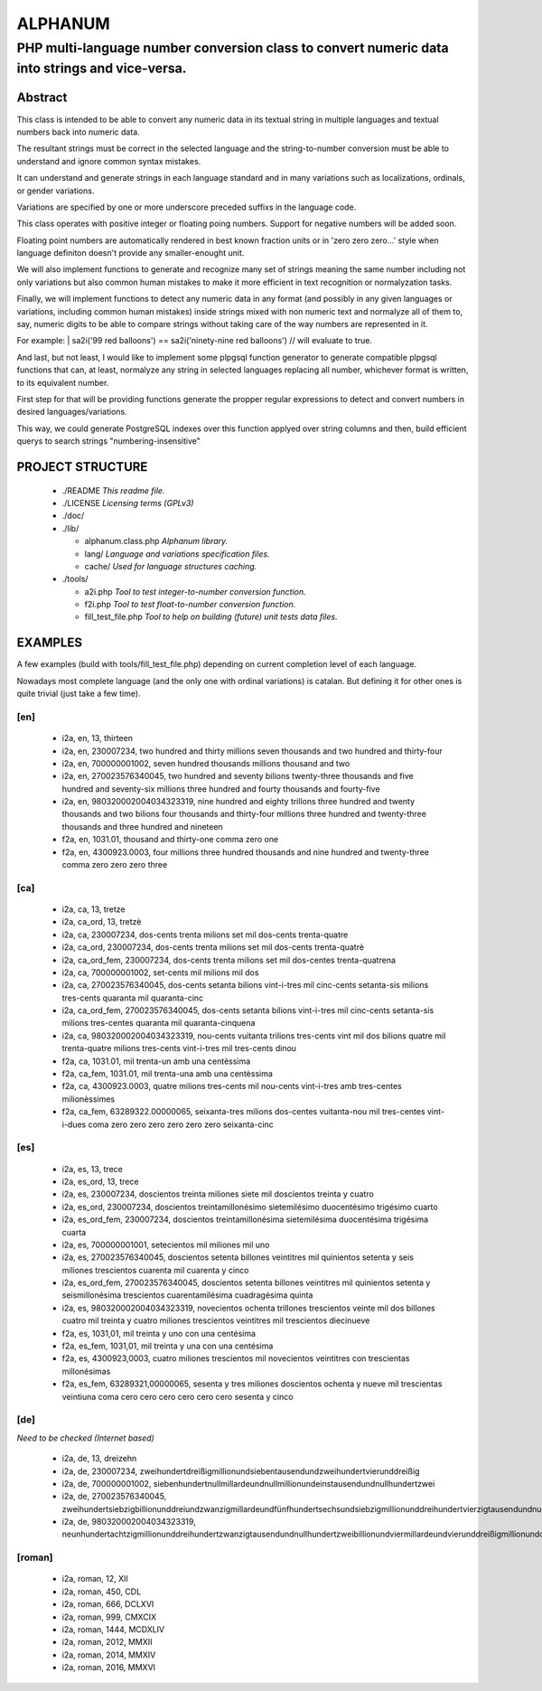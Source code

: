 ========
ALPHANUM
========

-----------------------------------------------------------------------------------------------
PHP multi-language number conversion class to convert numeric data into strings and vice-versa.
-----------------------------------------------------------------------------------------------

Abstract
========

This class is intended to be able to convert any numeric data in its textual string in multiple languages and textual numbers back into numeric data.

The resultant strings must be correct in the selected language and the string-to-number conversion must be able to understand and ignore common syntax mistakes.

It can understand and generate strings in each language standard and in many variations such as localizations, ordinals, or gender variations.

Variations are specified by one or more underscore preceded suffixs in the language code.

This class operates with positive integer or floating poing numbers. Support for negative numbers will be added soon.

Floating point numbers are automatically rendered in best known fraction units or in 'zero zero zero...' style when language definiton doesn't provide any smaller-enought unit.

We will also implement functions to generate and recognize many set of strings meaning the same number including not only variations but also common human mistakes to make it more efficient in text recognition or normalyzation tasks.

Finally, we will implement functions to detect any numeric data in any format (and possibly in any given languages or variations, including common human mistakes) inside strings mixed with non numeric text and normalyze all of them to, say, numeric digits to be able to compare strings without taking care of the way numbers are represented in it.


For example:
| sa2i('99 red balloons') == sa2i('ninety-nine red balloons') // will evaluate to true.


And last, but not least, I would like to implement some plpgsql function generator to generate compatible plpgsql functions that can, at least, normalyze any string in selected languages replacing all number, whichever format is written, to its equivalent number.

First step for that will be providing functions generate the propper regular expressions to detect and convert numbers in desired languages/variations.

This way, we could generate PostgreSQL indexes over this function applyed over string columns and then, build efficient querys to search strings "numbering-insensitive"



PROJECT STRUCTURE
=================

  * ./README *This readme file.*
  * ./LICENSE *Licensing terms (GPLv3)*
  * ./doc/
  * ./lib/

    * alphanum.class.php *Alphanum library.*
    * lang/ *Language and variations specification files.*
    * cache/ *Used for language structures caching.*

  * ./tools/

    * a2i.php *Tool to test integer-to-number conversion function.*
    * f2i.php *Tool to test float-to-number conversion function.*
    * fill_test_file.php *Tool to help on building (future) unit tests data files.*



EXAMPLES
========

A few examples (build with tools/fill_test_file.php) depending on current completion level of each language.

Nowadays most complete language (and the only one with ordinal variations) is catalan. But defining it for other ones is quite trivial (just take a few time).

[en]
----

  * i2a, en, 13, thirteen
  * i2a, en, 230007234, two hundred and thirty millions seven thousands and two hundred and thirty-four
  * i2a, en, 700000001002, seven hundred thousands millions thousand and two
  * i2a, en, 270023576340045, two hundred and seventy bilions twenty-three thousands and five hundred and seventy-six millions three hundred and fourty thousands and fourty-five
  * i2a, en, 980320002004034323319, nine hundred and eighty trillons three hundred and twenty thousands and two bilions four thousands and thirty-four millions three hundred and twenty-three thousands and three hundred and nineteen
  * f2a, en, 1031.01, thousand and thirty-one comma zero one
  * f2a, en, 4300923.0003, four millions three hundred thousands and nine hundred and twenty-three comma zero zero zero three



[ca]
----

  * i2a, ca, 13, tretze
  * i2a, ca_ord, 13, tretzè
  * i2a, ca, 230007234, dos-cents trenta milions set mil dos-cents trenta-quatre
  * i2a, ca_ord, 230007234, dos-cents trenta milions set mil dos-cents trenta-quatrè
  * i2a, ca_ord_fem, 230007234, dos-cents trenta milions set mil dos-centes trenta-quatrena
  * i2a, ca, 700000001002, set-cents mil milions mil dos
  * i2a, ca, 270023576340045, dos-cents setanta bilions vint-i-tres mil cinc-cents setanta-sis milions tres-cents quaranta mil quaranta-cinc
  * i2a, ca_ord_fem, 270023576340045, dos-cents setanta bilions vint-i-tres mil cinc-cents setanta-sis milions tres-centes quaranta mil quaranta-cinquena
  * i2a, ca, 980320002004034323319, nou-cents vuitanta trilions tres-cents vint mil dos bilions quatre mil trenta-quatre milions tres-cents vint-i-tres mil tres-cents dinou
  * f2a, ca, 1031.01, mil trenta-un amb una centèssima
  * f2a, ca_fem, 1031.01, mil trenta-una amb una centèssima
  * f2a, ca, 4300923.0003, quatre milions tres-cents mil nou-cents vint-i-tres amb tres-centes milionèssimes
  * f2a, ca_fem, 63289322.00000065, seixanta-tres milions dos-centes vuitanta-nou mil tres-centes vint-i-dues coma zero zero zero zero zero zero seixanta-cinc



[es]
----

  * i2a, es, 13, trece
  * i2a, es_ord, 13, trece
  * i2a, es, 230007234, doscientos treinta miliones siete mil doscientos treinta y cuatro
  * i2a, es_ord, 230007234, doscientos treintamillonésimo sietemilésimo duocentésimo trigésimo cuarto
  * i2a, es_ord_fem, 230007234, doscientos treintamillonésima sietemilésima duocentésima trigésima cuarta
  * i2a, es, 700000001001, setecientos mil miliones mil uno
  * i2a, es, 270023576340045, doscientos setenta billones veintitres mil quinientos setenta y seis miliones trescientos cuarenta mil cuarenta y cinco
  * i2a, es_ord_fem, 270023576340045, doscientos setenta billones veintitres mil quinientos setenta y seismillonésima trescientos cuarentamilésima cuadragésima quinta
  * i2a, es, 980320002004034323319, novecientos ochenta trillones trescientos veinte mil dos billones cuatro mil treinta y cuatro miliones trescientos veintitres mil trescientos diecinueve
  * f2a, es, 1031,01, mil treinta y uno con una centésima
  * f2a, es_fem, 1031,01, mil treinta y una con una centésima
  * f2a, es, 4300923,0003, cuatro miliones trescientos mil novecientos veintitres con trescientas millonésimas
  * f2a, es_fem, 63289321,00000065, sesenta y tres miliones doscientos ochenta y nueve mil trescientas veintiuna coma cero cero cero cero cero cero sesenta y cinco


[de]
----

*Need to be checked (Internet based)*

  * i2a, de, 13, dreizehn
  * i2a, de, 230007234, zweihundertdreißigmillionundsiebentausendundzweihundertvierunddreißig
  * i2a, de, 700000001002, siebenhundertnullmillardeundnullmillionundeinstausendundnullhundertzwei
  * i2a, de, 270023576340045, zweihundertsiebzigbillionunddreiundzwanzigmillardeundfünfhundertsechsundsiebzigmillionunddreihundertvierzigtausendundnullhundertfünfundvierzig
  * i2a, de, 980320002004034323319, neunhundertachtzigmillionunddreihundertzwanzigtausendundnullhundertzweibillionundviermillardeundvierunddreißigmillionunddreihundertdreiundzwanzigtausendunddreihundertneunzehn


[roman]
-------

  * i2a, roman, 12, XII
  * i2a, roman, 450, CDL
  * i2a, roman, 666, DCLXVI
  * i2a, roman, 999, CMXCIX
  * i2a, roman, 1444, MCDXLIV
  * i2a, roman, 2012, MMXII
  * i2a, roman, 2014, MMXIV
  * i2a, roman, 2016, MMXVI

